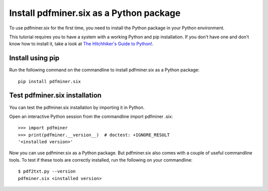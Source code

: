 .. _install:

Install pdfminer.six as a Python package
****************************************

To use pdfminer.six for the first time, you need to install the Python
package in your Python environment.

This tutorial requires you to have a system with a working Python and pip
installation. If you don't have one and don't know how to install it, take a
look at `The Hitchhiker's Guide to Python! <https://docs.python-guide.org/>`_.

Install using pip
=================

Run the following command on the commandline to install pdfminer.six as a
Python package::

    pip install pdfminer.six


Test pdfminer.six installation
==============================

You can test the pdfminer.six installation by importing it in Python.

Open an interactive Python session from the commandline import pdfminer
.six::

    >>> import pdfminer
    >>> print(pdfminer.__version__)  # doctest: +IGNORE_RESULT
    '<installed version>'

Now you can use pdfminer.six as a Python package. But pdfminer.six also
comes with a couple of useful commandline tools. To test if these tools are
correctly installed, run the following on your commandline::

    $ pdf2txt.py --version
    pdfminer.six <installed version>
